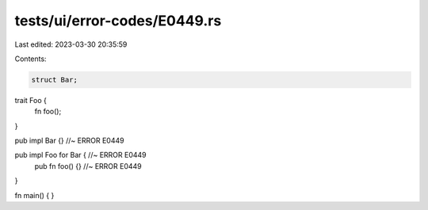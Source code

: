 tests/ui/error-codes/E0449.rs
=============================

Last edited: 2023-03-30 20:35:59

Contents:

.. code-block:: rs

    struct Bar;

trait Foo {
    fn foo();
}

pub impl Bar {} //~ ERROR E0449

pub impl Foo for Bar { //~ ERROR E0449
    pub fn foo() {} //~ ERROR E0449
}

fn main() {
}


